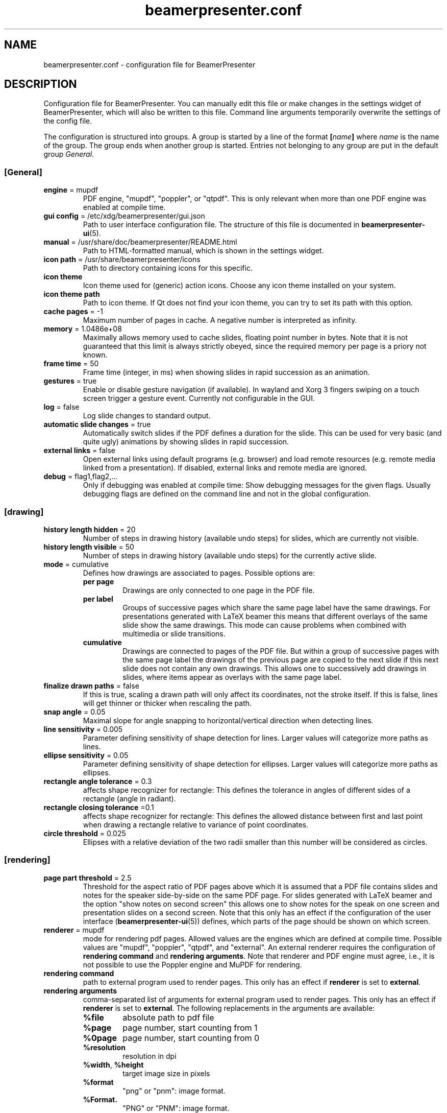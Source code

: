 .TH beamerpresenter.conf 5 "2022-09-04" "0.2.3"
.
.SH NAME
beamerpresenter.conf \- configuration file for BeamerPresenter
.
.SH DESCRIPTION
.
Configuration file for BeamerPresenter. You can manually edit this file or make changes in the settings widget of BeamerPresenter, which will also be written to this file. Command line arguments temporarily overwrite the settings of the config file.
.PP
The configuration is structured into groups. A group is started by a line of the format
.BI [ name ]
.RI "where " name " is the name of the group.
The group ends when another group is started. Entries not belonging to any group are put in the default group
.IR General .
.
.SS [General]
.
.TP
.BR "engine " "= mupdf"
PDF engine, \[dq]mupdf\[dq], \[dq]poppler\[dq], or \[dq]qtpdf\[dq]. This is only relevant when more than one PDF engine was enabled at compile time.
.
.TP
.BR "gui config " "= /etc/xdg/beamerpresenter/gui.json"
Path to user interface configuration file. The structure of this file is documented in
.BR beamerpresenter-ui (5).
.
.TP
.BR "manual " "= /usr/share/doc/beamerpresenter/README.html"
Path to HTML-formatted manual, which is shown in the settings widget.
.
.TP
.BR "icon path " "= /usr/share/beamerpresenter/icons"
Path to directory containing icons for this specific.
.
.TP
.B "icon theme"
Icon theme used for (generic) action icons. Choose any icon theme installed on your system.
.
.TP
.B "icon theme path"
Path to icon theme. If Qt does not find your icon theme, you can try to set its path with this option.
.
.TP
.BR "cache pages " "= -1"
Maximum number of pages in cache. A negative number is interpreted as infinity.
.
.TP
.BR "memory " "= 1.0486e+08"
Maximally allows memory used to cache slides, floating point number in bytes.
Note that it is not guaranteed that this limit is always strictly obeyed, since the required memory per page is a priory not known.
.
.TP
.BR "frame time " "= 50"
Frame time (integer, in ms) when showing slides in rapid succession as an animation.
.
.TP
.BR gestures " = true"
Enable or disable gesture navigation (if available). In wayland and Xorg 3 fingers swiping on a touch screen trigger a gesture event. Currently not configurable in the GUI.
.
.TP
.BR "log " "= false"
Log slide changes to standard output.
.
.TP
.BR "automatic slide changes " "= true"
Automatically switch slides if the PDF defines a duration for the slide. This can be used for very basic (and quite ugly) animations by showing slides in rapid succession.
.
.TP
.BR "external links " "= false"
Open external links using default programs (e.g. browser) and load remote resources (e.g. remote media linked from a presentation). If disabled, external links and remote media are ignored.
.
.TP
.BR "debug " "= flag1,flag2,..."
Only if debugging was enabled at compile time: Show debugging messages for the given flags. Usually debugging flags are defined on the command line and not in the global configuration.
.
.
.SS [drawing]
.
.TP
.BR "history length hidden " "= 20"
Number of steps in drawing history (available undo steps) for slides, which are currently not visible.
.
.TP
.BR "history length visible " "= 50"
Number of steps in drawing history (available undo steps) for the currently active slide.
.
.TP
.BR "mode " "= cumulative"
Defines how drawings are associated to pages. Possible options are:
.RS
.TP
.B per page
Drawings are only connected to one page in the PDF file.
.TP
.B per label
Groups of successive pages which share the same page label have the same drawings. For presentations generated with LaTeX beamer this means that different overlays of the same slide show the same drawings. This mode can cause problems when combined with multimedia or slide transitions.
.TP
.B cumulative
Drawings are connected to pages of the PDF file. But within a group of successive pages with the same page label the drawings of the previous page are copied to the next slide if this next slide does not contain any own drawings. This allows one to successively add drawings in slides, where items appear as overlays with the same page label.
.RE
.
.TP
.BR "finalize drawn paths " "= false"
If this is true, scaling a drawn path will only affect its coordinates, not the stroke itself. If this is false, lines will get thinner or thicker when rescaling the path.
.
.TP
.BR "snap angle " "= 0.05"
Maximal slope for angle snapping to horizontal/vertical direction when detecting lines.
.
.TP
.BR "line sensitivity " "= 0.005"
Parameter defining sensitivity of shape detection for lines. Larger values will categorize more paths as lines.
.
.TP
.BR "ellipse sensitivity " "= 0.05"
Parameter defining sensitivity of shape detection for ellipses. Larger values will categorize more paths as ellipses.
.
.TP
.BR "rectangle angle tolerance " "= 0.3"
affects shape recognizer for rectangle: This defines the tolerance in angles of different sides of a rectangle (angle in radiant).
.
.TP
.BR "rectangle closing tolerance " "=0.1"
affects shape recognizer for rectangle: This defines the allowed distance between first and last point when drawing a rectangle relative to variance of point coordinates.
.
.TP
.BR "circle threshold " "= 0.025"
Ellipses with a relative deviation of the two radii smaller than this number will be considered as circles.
.
.SS [rendering]
.
.TP
.BR "page part threshold " "= 2.5"
Threshold for the aspect ratio of PDF pages above which it is assumed that a PDF file contains slides and notes for the speaker side-by-side on the same PDF page. For slides generated with LaTeX beamer and the option \[dq]show notes on second screen\[dq] this allows one to show notes for the speak on one screen and presentation slides on a second screen. Note that this only has an effect if the configuration of the user interface
.RB ( beamerpresenter-ui (5))
defines, which parts of the page should be shown on which screen.
.
.TP
.BR "renderer " "= mupdf"
mode for rendering pdf pages. Allowed values are the engines which are defined at compile time. Possible values are \[dq]mupdf\[dq], \[dq]poppler\[dq], \[dq]qtpdf\[dq], and \[dq]external\[dq]. An external renderer requires the configuration of
.BR "rendering command" " and " "rendering arguments" .
Note that renderer and PDF engine must agree, i.e., it is not possible to use the Poppler engine and MuPDF for rendering.
.
.TP
.BR "rendering command"
path to external program used to render pages. This only has an effect if
.BR renderer " is set to " external .
.
.TP
.BR "rendering arguments"
comma-separated list of arguments for external program used to render pages. This only has an effect if
.BR renderer " is set to " external .
The following replacements in the arguments are available:
.RS
.TP
.B %file
absolute path to pdf file
.TP
.B %page
page number, start counting from 1
.TP
.B %0page
page number, start counting from 0
.TP
.B %resolution
resolution in dpi
.TP
.BR %width ", " %height
target image size in pixels
.TP
.B %format
\[dq]png\[dq] or \[dq]pnm\[dq]: image format.
.TP
.B %Format.
\[dq]PNG\[dq] or \[dq]PNM\[dq]: image format.
.RE
.
.SS [keys]
All keyboard shortcut definitions are of the form
.PP
.RS
.IR "key code " = " handler" .
.RE
.PP
Here
.I key code
is anything that Qt can interpret as a key code, e.g., \[dq]A\[dq], \[dq]Shift+B\[dq], or \[dq]Ctrl+Alt+Shift+C\[dq].
For
.I handler
the following formats are allowed:
.TP
.I action
string representing an action. The available actions are listed in
.BR beamerpresenter-ui (5).
.
.TP
.I action1, action2, ...
comma-separated list of actions.
.
.TP
.I JSON dictionary
JSON-formatted dictionary using single quotation marks instead of double quotation marks (alternatively, double quotation marks can be escaped using backslash).
Entries in the dictionary are:
.RS
.TP
.B tool
mandatory: pen, fixed width pen, highlighter, eraser, pointer, magnifier, torch, text, click select, rectangle select, freehand select, or none
.TP
.B device
optional, use the tool for the given devices leaving other devices unchanged. Either a single device or a list (JSON array) of device names is allowed. Available device names are: left button (equivalent: mouse), right button, middle button, no button (only mouse cursor moves), touch, tablet pen, tablet (may include table input which is not recognized as pen), tablet eraser, tablet hover (tablet event with zero pressure), tablet cursor, tablet other, tablet mod, tablet all (any tablet input device), all (devices which are commonly used like left mouse button), all+ (devices except right mouse button, middle mouse button, tablet eraser), all++ (really all devices).
.TP
.B color
color name known to Qt or #RRGGBB or #AARRGGBB
.TP
.B width
only draw tools (pen, highlighter, fixed width pen): stroke width (positive number).
.TP
.B size
only pointing tools (pointer, torch, eraser): radius of tool (positive number).
.TP
.B fill
only draw tools (pen, highlighter, fixed width pen): color to fill the path. Leave empty if paths should not be filled.
.TP
.BR style " = solid"
only draw tools: Pen style for stroking the path. Possible values are "nopen" , "solid", "dash", "dot", "dashdot", and "dashdotdot".
.TP
.BR brush " = SolidPattern"
only draw tools: Filling style of the path, see https://doc.qt.io/qt-6/qt.html#BrushStyle-enum for valid names. Gradients are not allowed.
.TP
.BR shape " = freehand"
only draw tools: Draw this shape instead of a freehand path. Allowed values are "freehand", "rectangle", "ellipse", "line", and "arrow".
.TP
.BR scale " = 2"
only magnifier: magnification factor (number between 0.1 and 5).
.TP
.BR linewidth " = 0"
only eraser: draw a circle of given line width around the eraser (number). The circle is only drawn on the currently active widget.
.TP
.B font
only text tool: anything that Qt can interpret as font name.
.TP
.B font size
only text tool: font size (positive number).
.PP
Example: {'tool':'pen', 'color':'green', 'width':2, 'device':['tablet pen', 'touch']}
.RE
.
.TP
.I JSON array
array of JSON dictionaries as described before. The dictionaries should contain complementing values for
.BR device .
.
.SS [gestures]
Connect gestures to actions using the same syntax as for keyboard shortcuts in [keys]:
.PP
.RS
.IR "gesture " = " handler"
.RE
.PP
Valid gestures are: swipe left, swipe right, swipe up, swipe down.
Currently gesture settings cannot be changed in the graphical interface.
.
.SS [tools]
Define tools which are initially associated with a devices. The syntax is as follows:
.PP
.RS
.IR "device " = " tool"
.RE
.PP
.RI "Here " device " is a device name as listed above and " tool " is a JSON object representing a tool as described above. If " tool " defines a device (or list of devices), this overwrites " device ". It is therefore also possible to use any unique string or number for " device " and specify the device(s) in the " tool " JSON object."
.PP
An example configuration:
.RS
right button = {'tool':'eraser', 'size':10, 'linewidth':0.5}
table eraser = {'tool':'eraser', 'size':15, 'linewidth':0}
.RE
.
.SH FILES
.
.SH
/etc/xdg/beamerpresenter/beamerpresenter.conf
System-wide configuration file. This file is read before reading also the per-user configuration file.
.
.SH
~/.config/beamerpresenter/beamerpresenter.conf
Per-user configuration file. Changes made through the graphical interface will be saved to this file.
.
.SH SEE ALSO
.
.BR beamerpresenter (1),
.BR beamerpresenter-ui (5)
